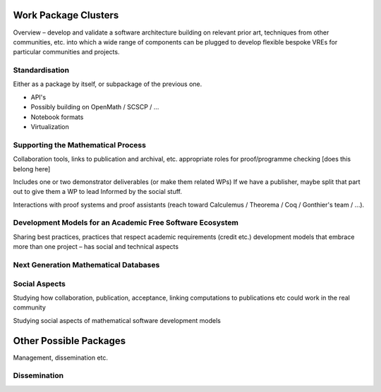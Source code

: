 Work Package Clusters
=====================

Overview – develop and validate a software architecture building on
relevant prior art, techniques from other communities, etc. into which
a wide range of components can be plugged to develop flexible bespoke
VREs for particular communities and projects.

Standardisation
---------------

Either as a package by itself, or subpackage of the previous one.

- API's
- Possibly building on OpenMath / SCSCP / ...
- Notebook formats
- Virtualization


Supporting the Mathematical Process
-----------------------------------

Collaboration tools, links to publication and archival, etc.
appropriate roles for proof/programme checking [does this belong here]

Includes one or two demonstrator deliverables (or make them related
WPs) If we have a publisher, maybe split that part out to give them a
WP to lead Informed by the social stuff.

Interactions with proof systems and proof assistants (reach toward
Calculemus / Theorema / Coq / Gonthier's team / ...).

Development Models for an Academic Free Software Ecosystem
----------------------------------------------------------

Sharing best practices, practices that respect academic requirements
(credit etc.)  development models that embrace more than one project –
has social and technical aspects

Next Generation Mathematical Databases
--------------------------------------

Social Aspects
--------------

Studying how collaboration, publication, acceptance, linking
computations to publications etc could work in the real community

Studying social aspects of mathematical software development models


Other Possible Packages
=======================

Management, dissemination etc.

Dissemination
-------------
